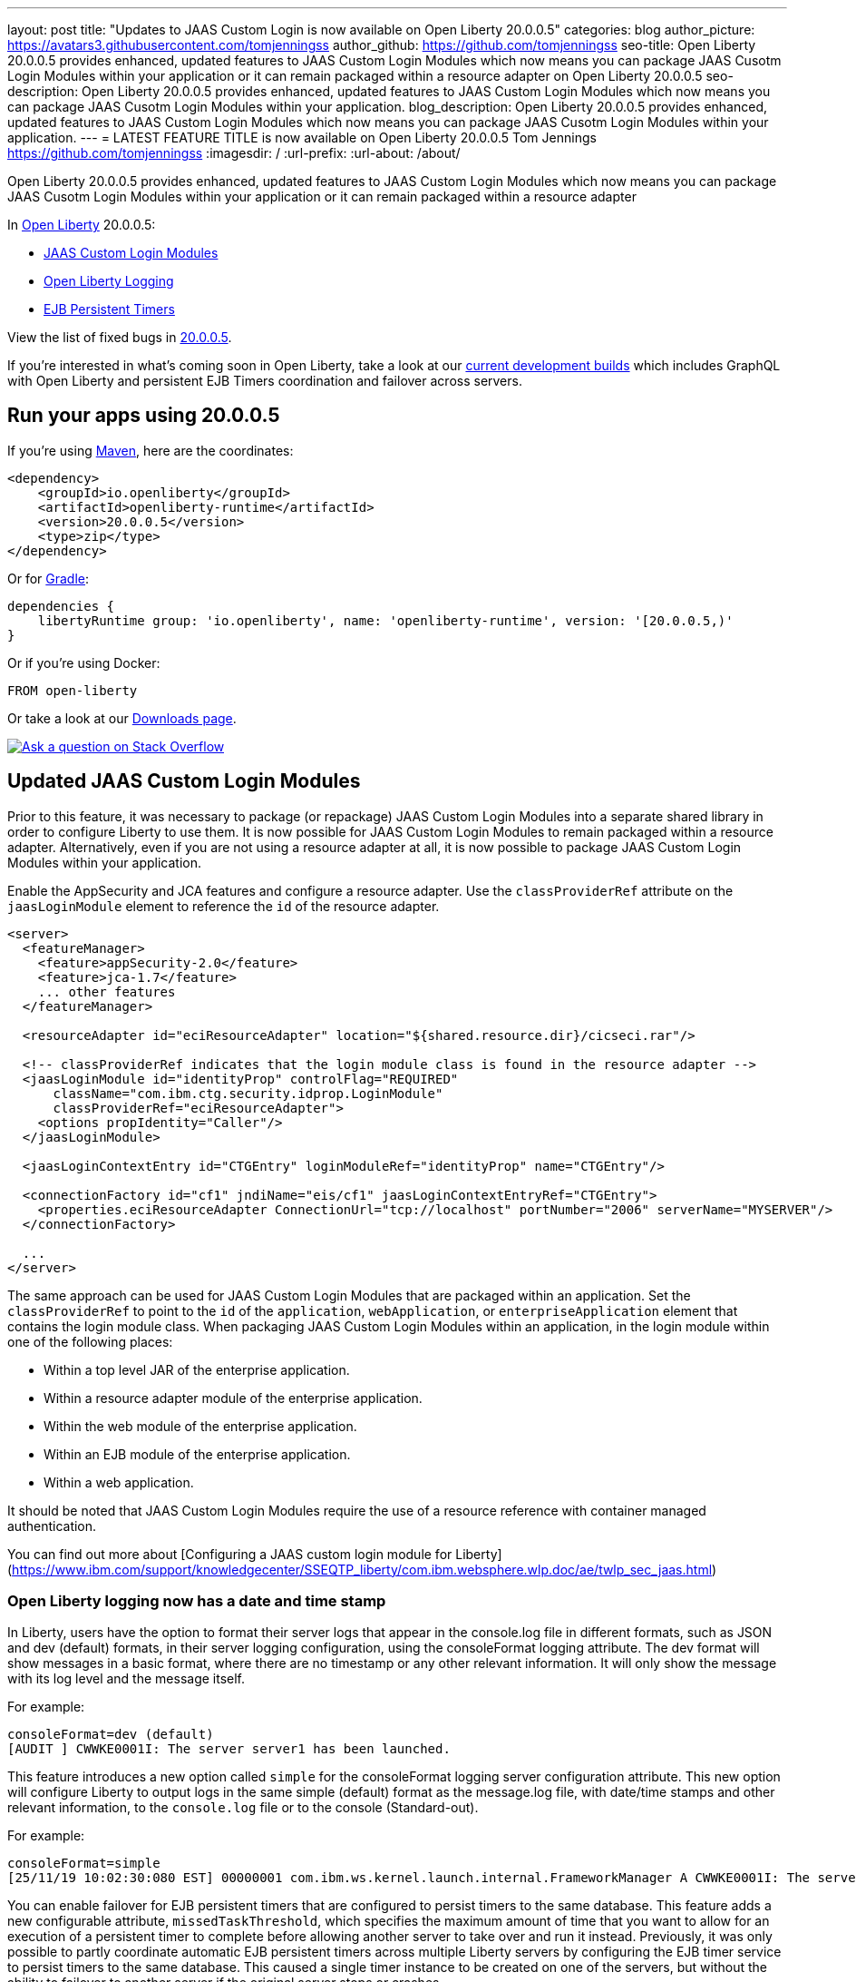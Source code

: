 ---
layout: post
title: "Updates to JAAS Custom Login is now available on Open Liberty 20.0.0.5"
categories: blog
author_picture: https://avatars3.githubusercontent.com/tomjenningss
author_github: https://github.com/tomjenningss
seo-title: Open Liberty 20.0.0.5 provides enhanced, updated features to JAAS Custom Login Modules which now means you can package JAAS Cusotm Login Modules within your application or it can remain packaged within a resource adapter on Open Liberty 20.0.0.5
seo-description: Open Liberty 20.0.0.5 provides enhanced, updated features to JAAS Custom Login Modules which now means you can package JAAS Cusotm Login Modules within your application.
blog_description: Open Liberty 20.0.0.5 provides enhanced, updated features to JAAS Custom Login Modules which now means you can package JAAS Cusotm Login Modules within your application.
---
= LATEST FEATURE TITLE is now available on Open Liberty 20.0.0.5
Tom Jennings <https://github.com/tomjenningss>
:imagesdir: /
:url-prefix:
:url-about: /about/

// tag::intro[]
Open Liberty 20.0.0.5 provides enhanced, updated features to JAAS Custom Login Modules which now means you can package JAAS Cusotm Login Modules within your application or it can remain packaged within a resource adapter

In link:{url-about}[Open Liberty] 20.0.0.5:

* <<CLM, JAAS Custom Login Modules>>
* <<OLL, Open Liberty Logging>>
* <<EPT, EJB Persistent Timers>>

View the list of fixed bugs in https://github.com/OpenLiberty/open-liberty/issues?q=label%3Arelease%3A20004+label%3A%22release+bug%22+[20.0.0.5].
// end::intro[]

If you're interested in what's coming soon in Open Liberty, take a look at our <<previews,current development builds>> which includes GraphQL with Open Liberty and persistent EJB Timers coordination and failover across servers.

// tag::run[]
[#run]

== Run your apps using 20.0.0.5

If you're using link:{url-prefix}/guides/maven-intro.html[Maven], here are the coordinates:

[source,xml]
----
<dependency>
    <groupId>io.openliberty</groupId>
    <artifactId>openliberty-runtime</artifactId>
    <version>20.0.0.5</version>
    <type>zip</type>
</dependency>
----

Or for link:{url-prefix}/guides/gradle-intro.html[Gradle]:

[source,gradle]
----
dependencies {
    libertyRuntime group: 'io.openliberty', name: 'openliberty-runtime', version: '[20.0.0.5,)'
}
----

Or if you're using Docker:

[source]
----
FROM open-liberty
----
//end::run[]

Or take a look at our link:{url-prefix}/downloads/[Downloads page].

[link=https://stackoverflow.com/tags/open-liberty]
image::img/blog/blog_btn_stack.svg[Ask a question on Stack Overflow, align="center"]

//tag::features[]

[#CLM]
== Updated JAAS Custom Login Modules

Prior to this feature, it was necessary to package (or repackage) JAAS Custom Login Modules into a separate shared library in order to configure Liberty to use them. It is now possible for JAAS Custom Login Modules to remain packaged within a resource adapter. Alternatively, even if you are not using a resource adapter at all, it is now possible to package JAAS Custom Login Modules within your application.

Enable the AppSecurity and JCA features and configure a resource adapter. Use the `classProviderRef` attribute on the `jaasLoginModule` element to reference the `id` of the resource adapter.


[source, xml]
----
<server>
  <featureManager>
    <feature>appSecurity-2.0</feature>
    <feature>jca-1.7</feature>
    ... other features
  </featureManager>

  <resourceAdapter id="eciResourceAdapter" location="${shared.resource.dir}/cicseci.rar"/>

  <!-- classProviderRef indicates that the login module class is found in the resource adapter -->
  <jaasLoginModule id="identityProp" controlFlag="REQUIRED"
      className="com.ibm.ctg.security.idprop.LoginModule"
      classProviderRef="eciResourceAdapter">
    <options propIdentity="Caller"/>
  </jaasLoginModule>

  <jaasLoginContextEntry id="CTGEntry" loginModuleRef="identityProp" name="CTGEntry"/>

  <connectionFactory id="cf1" jndiName="eis/cf1" jaasLoginContextEntryRef="CTGEntry">
    <properties.eciResourceAdapter ConnectionUrl="tcp://localhost" portNumber="2006" serverName="MYSERVER"/>
  </connectionFactory>

  ...
</server>
----

The same approach can be used for JAAS Custom Login Modules that are packaged within an application. Set the `classProviderRef` to point to the `id` of the `application`, `webApplication`, or `enterpriseApplication` element that contains the login module class. When packaging JAAS Custom Login Modules within an application, in the login module within one of the following places:

** Within a top level JAR of the enterprise application.
** Within a resource adapter module of the enterprise application.
** Within the web module of the enterprise application.
** Within an EJB module of the enterprise application.
** Within a web application.

It should be noted that JAAS Custom Login Modules require the use of a resource reference with container managed authentication.

You can find out more about [Configuring a JAAS custom login module for Liberty](https://www.ibm.com/support/knowledgecenter/SSEQTP_liberty/com.ibm.websphere.wlp.doc/ae/twlp_sec_jaas.html)

[#OLL]
=== Open Liberty logging now has a date and time stamp 

In Liberty, users have the option to format their server logs that appear in the console.log file in different formats, such as JSON and dev (default) formats, in their server logging configuration, using the consoleFormat logging attribute. The dev format will show messages in a basic format, where there are no timestamp or any other relevant information. It will only show the message with its log level and the message itself.

For example:
[source, xml]
----
consoleFormat=dev (default)
[AUDIT ] CWWKE0001I: The server server1 has been launched.
----

This feature introduces a new option called `simple` for the consoleFormat logging server configuration attribute. This new option will configure Liberty to output logs in the same simple (default) format as the message.log file, with date/time stamps and other relevant information, to the `console.log` file or to the console (Standard-out).

For example:

[source, xml]
----
consoleFormat=simple
[25/11/19 10:02:30:080 EST] 00000001 com.ibm.ws.kernel.launch.internal.FrameworkManager A CWWKE0001I: The server server1 has been launched.
----

You can enable failover for EJB persistent timers that are configured to persist timers to the same database. This feature adds a new configurable attribute, `missedTaskThreshold`, which specifies the maximum amount of time that you want to allow for an execution of a persistent timer to complete before allowing another server to take over and run it instead. Previously, it was only possible to partly coordinate automatic EJB persistent timers across multiple Liberty servers by configuring the EJB timer service to persist timers to the same database. This caused a single timer instance to be created on one of the servers, but without the ability to failover to another server if the original server stops or crashes.

Enable the EJB persistent timers feature, or another feature implicitly enables it, such as `ejb-3.2` and configure it to use a data source. In this example, we let it use the Java/Jakarta EE default data source. This much is required regardless of whether failover is desired. To use failover, ensure that configuration for all servers is pointing at the same database and uses the same database schema. Then include a value for the `missedTaskThreshold` attribute.

bootstrap.properties
`com.ibm.ws.logging.console.format=simple`

server.xml
`<logging consoleFormat="simple"/>`

server.env
`WLP_LOGGING_CONSOLE_FORMAT=simple`

[#EPT]
=== Persistent EJB Timers coordination and failover across members

Prior to this feature, it was possible to partly coordinate automatic EJB persistent timers across multiple Open Liberty servers by configuring the EJB timer service to persist timers to the same database. This caused a single timer instance to be created on one of the servers but without the ability to fail over to another server if the original server stops or crashes. To enable fail over, this feature adds a new configurable attribute, `missedTaskThreshold`, which specifies the maximum amount of time that you want to allow for an execution of a persistent timer to complete before allowing another server to take over and run it instead.

Enable the EJB persistent timers feature, or another feature that implicitly enables it, such as `ejb-3.2` and configure it to use a data source. In this example, we let it use the Java EE or Jakarta EE default data source. This much is required regardless of whether fail over is desired. To use fail over, ensure that configuration for all servers is pointing at the same database and uses the same database schema. Then include a value for the `missedTaskThreshold` attribute.

Add the feature to the `server.xml`

[source, xml]
----
<server>
  <featureManager>
    <feature>ejbPersistentTimer-3.2</feature>
    <feature>jdbc-4.2</feature>
    ... other features
  </featureManager>

  <dataSource id="DefaultDataSource">
    <jdbcDriver libraryRef="OraLib"/>
    <properties.oracle URL="jdbc:oracle:thin:@//localhost:1521/EXAMPLEDB"/>
    <containerAuthData user="dbuser" password="dbpwd"/>
  </dataSource>
  <library id="OraLib">
    <file name="${shared.resource.dir}/jdbc/ojdbc8.jar" />
  </library>

  <!-- The following enables fail over for persistent timers -->
  <persistentExecutor id="defaultEJBPersistentTimerExecutor" missedTaskThreshold="5m"/>

  ...
</server>
----



[#previews]
== Previews of early implementations available in development builds

You can now also try out early implementations of some new capabilities in the link:{url-prefix}/downloads/#development_builds[latest Open Liberty development builds]:

* <<GraphQL, GraphQL with Open Liberty >>

These early implementations are not available in 20.0.0.5 but you can try them out in our daily Docker image by running `docker pull openliberty/daily`. Let us know what you think!

[#GraphQL]
== You are now free to use GraphQL with Open Liberty!
In our latest OpenLiberty development builds, users can now develop and deploy GraphQL applications.  GraphQL is a complement/alternative to REST that allows clients to fetch or modify remote data, but with fewer round-trips.  Liberty now supports the (still under development) MicroProfile GraphQL APIs (link:https://github.com/eclipse/microprofile-graphql[learn more]) that allow developers to create GraphQL apps using simple annotations - similar to how JAX-RS uses annotations to create a RESTful app.

Developing and deploying a GraphQL app is cinch - take a look at this link:https://github.com/OpenLiberty/sample-mp-graphql[sample] to get started with these powerful APIs!


== Get Liberty 20.0.0.4 now

Available through <<run,Maven, Gradle, Docker, and as a downloadable archive>>.
